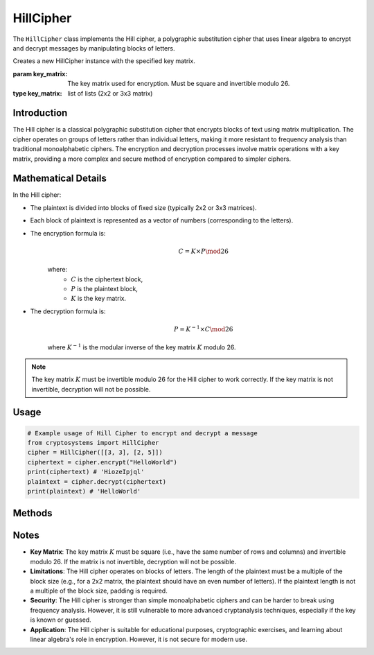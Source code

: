 HillCipher
==========

The ``HillCipher`` class implements the Hill cipher, a polygraphic substitution cipher that uses linear algebra to encrypt and decrypt messages by manipulating blocks of letters.

.. class:: HillCipher(key_matrix: list)

   Creates a new HillCipher instance with the specified key matrix.

   :param key_matrix: The key matrix used for encryption. Must be square and invertible modulo 26.
   :type key_matrix: list of lists (2x2 or 3x3 matrix)

Introduction
------------
The Hill cipher is a classical polygraphic substitution cipher that encrypts blocks of text using matrix multiplication. The cipher operates on groups of letters rather than individual letters, making it more resistant to frequency analysis than traditional monoalphabetic ciphers. The encryption and decryption processes involve matrix operations with a key matrix, providing a more complex and secure method of encryption compared to simpler ciphers.

Mathematical Details
--------------------
In the Hill cipher:

- The plaintext is divided into blocks of fixed size (typically 2x2 or 3x3 matrices).

- Each block of plaintext is represented as a vector of numbers (corresponding to the letters).

- The encryption formula is:
   .. math::

      C = K \times P \mod 26

   where:
     - :math:`C` is the ciphertext block,
     - :math:`P` is the plaintext block,
     - :math:`K` is the key matrix.

- The decryption formula is:
   .. math::

      P = K^{-1} \times C \mod 26

   where :math:`K^{-1}` is the modular inverse of the key matrix :math:`K` modulo 26.

.. note::

    The key matrix :math:`K` must be invertible modulo 26 for the Hill cipher to work correctly. If the key matrix is not invertible, decryption will not be possible.

Usage
-----

.. code-block:: python

   # Example usage of Hill Cipher to encrypt and decrypt a message
   from cryptosystems import HillCipher
   cipher = HillCipher([[3, 3], [2, 5]])
   ciphertext = cipher.encrypt("HelloWorld")
   print(ciphertext) # 'HiozeIpjql'
   plaintext = cipher.decrypt(ciphertext)
   print(plaintext) # 'HelloWorld'

Methods
-------

.. function:: encrypt(plaintext: str) -> str

    Encrypts the given plaintext using the Hill cipher.

    :param plaintext: The plaintext message to be encrypted.
    :type plaintext: str
    :return: The encrypted ciphertext.
    :rtype: str

.. function:: decrypt(ciphertext: str) -> str

    Decrypts the given ciphertext using the Hill cipher.

    :param ciphertext: The ciphertext message to be decrypted.
    :type ciphertext: str
    :return: The decrypted plaintext.
    :rtype: str

Notes
-----

- **Key Matrix**: The key matrix :math:`K` must be square (i.e., have the same number of rows and columns) and invertible modulo 26. If the matrix is not invertible, decryption will not be possible.
- **Limitations**: The Hill cipher operates on blocks of letters. The length of the plaintext must be a multiple of the block size (e.g., for a 2x2 matrix, the plaintext should have an even number of letters). If the plaintext length is not a multiple of the block size, padding is required.
- **Security**: The Hill cipher is stronger than simple monoalphabetic ciphers and can be harder to break using frequency analysis. However, it is still vulnerable to more advanced cryptanalysis techniques, especially if the key is known or guessed.
- **Application**: The Hill cipher is suitable for educational purposes, cryptographic exercises, and learning about linear algebra's role in encryption. However, it is not secure for modern use.
